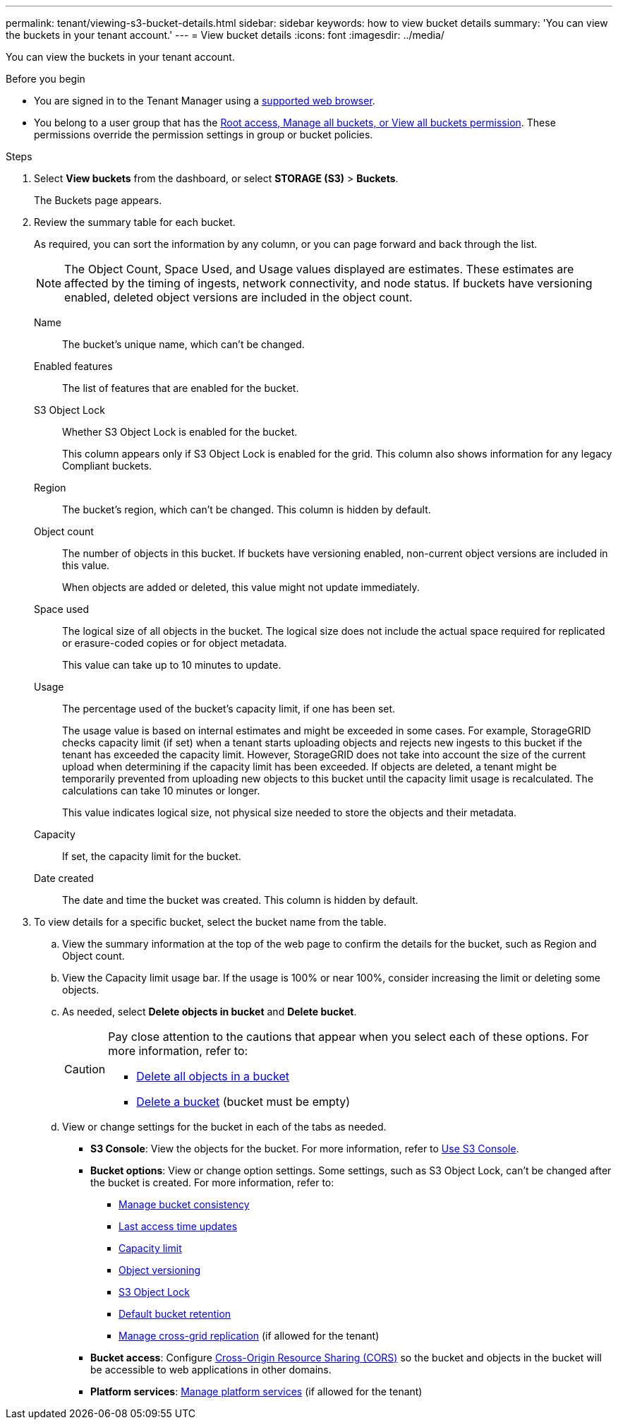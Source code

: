 ---
permalink: tenant/viewing-s3-bucket-details.html
sidebar: sidebar
keywords: how to view bucket details
summary: 'You can view the buckets in your tenant account.'
---
= View bucket details
:icons: font
:imagesdir: ../media/

[.lead]
You can view the buckets in your tenant account.

.Before you begin

* You are signed in to the Tenant Manager using a link:../admin/web-browser-requirements.html[supported web browser].
* You belong to a user group that has the link:tenant-management-permissions.html[Root access, Manage all buckets, or View all buckets permission]. These permissions override the permission settings in group or bucket policies.

.Steps

. Select *View buckets* from the dashboard, or select  *STORAGE (S3)* > *Buckets*.
+
The Buckets page appears.

. Review the summary table for each bucket.
+
As required, you can sort the information by any column, or you can page forward and back through the list.
+
NOTE: The Object Count, Space Used, and Usage values displayed are estimates. These estimates are affected by the timing of ingests, network connectivity, and node status. If buckets have versioning enabled, deleted object versions are included in the object count.
+
Name:: The bucket's unique name, which can't be changed.

Enabled features:: The list of features that are enabled for the bucket.

S3 Object Lock:: Whether S3 Object Lock is enabled for the bucket.
+
This column appears only if S3 Object Lock is enabled for the grid. This column also shows information for any legacy Compliant buckets.

Region:: The bucket's region, which can't be changed. This column is hidden by default.

Object count:: The number of objects in this bucket. If buckets have versioning enabled, non-current object versions are included in this value.
+
When objects are added or deleted, this value might not update immediately. 

Space used:: The logical size of all objects in the bucket. The logical size does not include the actual space required for replicated or erasure-coded copies or for object metadata.
+
This value can take up to 10 minutes to update.

Usage:: The percentage used of the bucket's capacity limit, if one has been set.
+
The usage value is based on internal estimates and might be exceeded in some cases. For example, StorageGRID checks capacity limit (if set) when a tenant starts uploading objects and rejects new ingests to this bucket if the tenant has exceeded the capacity limit. However, StorageGRID does not take into account the size of the current upload when determining if the capacity limit has been exceeded. If objects are deleted, a tenant might be temporarily prevented from uploading new objects to this bucket until the capacity limit usage is recalculated. The calculations can take 10 minutes or longer.
+
This value indicates logical size, not physical size needed to store the objects and their metadata.

Capacity:: If set, the capacity limit for the bucket.

Date created:: The date and time the bucket was created. This column is hidden by default.

. To view details for a specific bucket, select the bucket name from the table.

.. View the summary information at the top of the web page to confirm the details for the bucket, such as Region and Object count.

.. View the Capacity limit usage bar. If the usage is 100% or near 100%, consider increasing the limit or deleting some objects.

.. As needed, select *Delete objects in bucket* and *Delete bucket*.
+
[CAUTION]
====
Pay close attention to the cautions that appear when you select each of these options. For more information, refer to:

* link:deleting-s3-bucket-objects.html[Delete all objects in a bucket]

* link:deleting-s3-bucket.html[Delete a bucket] (bucket must be empty)
====

.. View or change settings for the bucket in each of the tabs as needed.
+
* *S3 Console*: View the objects for the bucket. For more information, refer to link:use-s3-console.html[Use S3 Console].

* *Bucket options*: View or change option settings. Some settings, such as S3 Object Lock, can't be changed after the bucket is created. For more information, refer to:
** link:manage-bucket-consistency.html[Manage bucket consistency]
** link:enabling-or-disabling-last-access-time-updates.html[Last access time updates]
** link:../tenant/creating-s3-bucket.html#capacity-limit[Capacity limit]
** link:changing-bucket-versioning.html[Object versioning]
** link:using-s3-object-lock.html[S3 Object Lock]
** link:update-default-retention-settings.html[Default bucket retention]
** link:grid-federation-manage-cross-grid-replication.html[Manage cross-grid replication] (if allowed for the tenant)

* *Bucket access*: Configure link:configuring-cross-origin-resource-sharing-cors.html[Cross-Origin Resource Sharing (CORS)] so the bucket and objects in the bucket will be accessible to web applications in other domains.

* *Platform services*: link:what-platform-services-are.html[Manage platform services] (if allowed for the tenant)